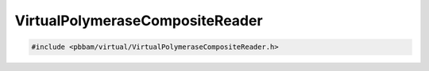VirtualPolymeraseCompositeReader
================================

.. code-block:: cpp

   #include <pbbam/virtual/VirtualPolymeraseCompositeReader.h>

.. doxygenclass:: PacBio::BAM::VirtualPolymeraseCompositeReader
   :members:
   :protected-members:
   :undoc-members:
